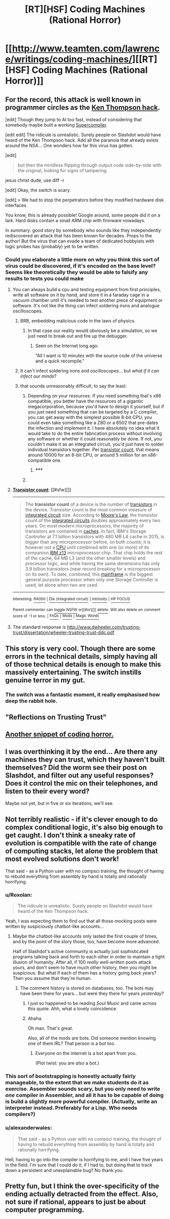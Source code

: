 #+TITLE: [RT][HSF] Coding Machines (Rational Horror)

* [[http://www.teamten.com/lawrence/writings/coding-machines/][[RT][HSF] Coding Machines (Rational Horror)]]
:PROPERTIES:
:Score: 26
:DateUnix: 1430973339.0
:DateShort: 2015-May-07
:END:

** For the record, this attack is well known in programmer circles as the [[http://c2.com/cgi/wiki?TheKenThompsonHack][Ken Thompson hack]].

[edit] Though they jump to AI too fast, instead of considering that somebody maybe built a working [[http://c2.com/cgi/wiki?SuperCompiler][Supercompiler]].

[edit edit] The ridicule is unrealistic. Surely people on Slashdot would have heard of the Ken Thompson hack. Add all the paranoia that already exists around the NSA... One wonders how far this virus has gotten.

[edit]

#+begin_quote
  but then the mindless flipping through output code side-by-side with the original, looking for signs of tampering.
#+end_quote

jesus christ dude, use diff -r

[edit] Okay, the switch is scary.

[edit] > We had to stop the perpetrators before they modified hardware disk interfaces

You know, this is already possible! Google around, some people did it on a lark. Hard disks contain a small ARM chip with firmware nowadays.

In summary: good story by somebody who sounds like they independently rediscovered an attack that has been known for decades. Props to the author! But the virus that can evade a team of dedicated hobbyists with logic probes has (probably) yet to be written.
:PROPERTIES:
:Author: FeepingCreature
:Score: 13
:DateUnix: 1430997337.0
:DateShort: 2015-May-07
:END:

*** Could you elaborate a little more on why you think this sort of virus could be discovered, if it's encoded on the base level? Seems like theoretically they would be able to falsify any results to tests you could make
:PROPERTIES:
:Author: whywhisperwhy
:Score: 1
:DateUnix: 1431012361.0
:DateShort: 2015-May-07
:END:

**** You can always build a cpu and testing equipment from first principles, write all software on it by hand, and store it in a faraday cage in a vacuum chamber until it's needed to test another piece of equipment or software. It's not like the thing can infect soldering irons and analogue oscilloscopes.
:PROPERTIES:
:Author: BadGoyWithAGun
:Score: 6
:DateUnix: 1431014116.0
:DateShort: 2015-May-07
:END:

***** BRB, embedding malicious code in the laws of physics.
:PROPERTIES:
:Author: Chronophilia
:Score: 3
:DateUnix: 1431036843.0
:DateShort: 2015-May-08
:END:

****** In that case our reality would obviously be a simulation, so we just need to break out and fire up the debugger.
:PROPERTIES:
:Author: BadGoyWithAGun
:Score: 2
:DateUnix: 1431037000.0
:DateShort: 2015-May-08
:END:

******* Seen on the Internet long ago:

"All I want is 10 minutes with the source code of the universe and a quick recompile."
:PROPERTIES:
:Author: eaglejarl
:Score: 2
:DateUnix: 1431352477.0
:DateShort: 2015-May-11
:END:


***** It can't infect soldering irons and oscilloscopes... but /what if it can infect our minds/?
:PROPERTIES:
:Author: Solonarv
:Score: 2
:DateUnix: 1431183210.0
:DateShort: 2015-May-09
:END:


***** that sounds unreasonably difficult, to say the least.
:PROPERTIES:
:Author: nerdguy1138
:Score: 1
:DateUnix: 1431052561.0
:DateShort: 2015-May-08
:END:

****** Depending on your resources. If you need something that's x86 compatible, you better have the resources of a gigantic megacorporation, because you'd have to design it yourself, but if you just need something that can be targeted by a C compiler, you can get away with the simplest possible 8-bit CPU, you could even take something like a Z80 or a 6502 that pre-dates the infection and implement it. I have absolutely no idea what it would take to do the entire fabrication process without involving any software or whether it could reasonably be done. If not, you couldn't make it as an integrated circuit, you'd just have to solder individual transistors together. Per [[https://en.wikipedia.org/wiki/Transistor_count][transistor count]], that means around 10000 for an 8-bit CPU, or around 5 million for an x86-compatible one.
:PROPERTIES:
:Author: BadGoyWithAGun
:Score: 0
:DateUnix: 1431057059.0
:DateShort: 2015-May-08
:END:

******* ***** 
      :PROPERTIES:
      :CUSTOM_ID: section
      :END:
****** 
       :PROPERTIES:
       :CUSTOM_ID: section-1
       :END:
**** 
     :PROPERTIES:
     :CUSTOM_ID: section-2
     :END:
[[https://en.wikipedia.org/wiki/Transistor%20count][*Transistor count*]]: [[#sfw][]]

--------------

#+begin_quote
  The *transistor count* of a device is the number of [[https://en.wikipedia.org/wiki/Transistor][transistors]] in the device. Transistor count is the most common measure of [[https://en.wikipedia.org/wiki/Integrated_circuit][integrated circuit]] size. According to [[https://en.wikipedia.org/wiki/Moore%27s_Law][Moore's Law]], the transistor count of the [[https://en.wikipedia.org/wiki/Integrated_circuit][integrated circuits]] doubles approximately every two years. On most modern microprocessors, the majority of transistors are contained in [[https://en.wikipedia.org/wiki/CPU_cache][caches]]. In fact, IBM's Storage Controller at 7.1 billion transistors with 480 MB L4 cache in 2015, is bigger than any microprocessor before, on both counts; it is however not a [[https://en.wikipedia.org/wiki/Central_processing_unit][CPU]] until combined with one (or more) of its companion [[https://en.wikipedia.org/wiki/IBM_z13_(microprocessor)][IBM z13]] microprocessor chip. That chip holds the rest of the cache, 64 MB L3 (and the other smaller levels) and processor logic, and while having the same dimensions has only 3.9 billion transistors (near record breaking for a microprocessor on its own). To date, combined, this [[https://en.wikipedia.org/wiki/Mainframe][mainframe]] is the biggest general purpose processor when only one Storage Controller is used, let alone when two are used.

  * 
    :PROPERTIES:
    :CUSTOM_ID: section-3
    :END:
  [[https://i.imgur.com/ZODnjWq.png][*Image from article*]] [[https://commons.wikimedia.org/wiki/File:Transistor_Count_and_Moore%27s_Law_-_2008.svg][^{i}]]
#+end_quote

--------------

^{Interesting:} [[https://en.wikipedia.org/wiki/R4000][^{R4000}]] ^{|} [[https://en.wikipedia.org/wiki/Die_(integrated_circuit)][^{Die} ^{(integrated} ^{circuit)}]] ^{|} [[https://en.wikipedia.org/wiki/Intrinsity][^{Intrinsity}]] ^{|} [[https://en.wikipedia.org/wiki/HP_FOCUS][^{HP} ^{FOCUS}]]

^{Parent} ^{commenter} ^{can} [[/message/compose?to=autowikibot&subject=AutoWikibot%20NSFW%20toggle&message=%2Btoggle-nsfw+cr279o8][^{toggle} ^{NSFW}]] ^{or[[#or][]]} [[/message/compose?to=autowikibot&subject=AutoWikibot%20Deletion&message=%2Bdelete+cr279o8][^{delete}]]^{.} ^{Will} ^{also} ^{delete} ^{on} ^{comment} ^{score} ^{of} ^{-1} ^{or} ^{less.} ^{|} [[http://www.np.reddit.com/r/autowikibot/wiki/index][^{FAQs}]] ^{|} [[http://www.np.reddit.com/r/autowikibot/comments/1x013o/for_moderators_switches_commands_and_css/][^{Mods}]] ^{|} [[http://www.np.reddit.com/r/autowikibot/comments/1ux484/ask_wikibot/][^{Magic} ^{Words}]]
:PROPERTIES:
:Author: autowikibot
:Score: 1
:DateUnix: 1431057097.0
:DateShort: 2015-May-08
:END:


**** The standard response is [[http://www.dwheeler.com/trusting-trust/dissertation/wheeler-trusting-trust-ddc.pdf]]
:PROPERTIES:
:Author: protagnostic
:Score: 1
:DateUnix: 1431056101.0
:DateShort: 2015-May-08
:END:


** This story is very cool. Though there are some errors in the technical details, simply having all of those technical details is enough to make this massively entertaining. The switch instills genuine terror in my gut.
:PROPERTIES:
:Author: Transfuturist
:Score: 3
:DateUnix: 1431022506.0
:DateShort: 2015-May-07
:END:

*** The switch was a fantastic moment, it really emphasised how deep the rabbit hole.
:PROPERTIES:
:Author: IllusoryIntelligence
:Score: 1
:DateUnix: 1431503866.0
:DateShort: 2015-May-13
:END:


** "Reflections on Trusting Trust"
:PROPERTIES:
:Author: protagnostic
:Score: 3
:DateUnix: 1431055736.0
:DateShort: 2015-May-08
:END:


** [[http://c2.com/cgi/wiki?HyperBug][Another snippet of coding horror.]]
:PROPERTIES:
:Author: Transfuturist
:Score: 2
:DateUnix: 1431021527.0
:DateShort: 2015-May-07
:END:


** I was overthinking it by the end... Are there any machines they can trust, which they haven't built themselves? Did the worm see their post on Slashdot, and filter out any useful responses? Does it control the mic on their telephones, and listen to their every word?

Maybe not yet, but in five or six iterations, we'll see.
:PROPERTIES:
:Author: Chronophilia
:Score: 2
:DateUnix: 1431026833.0
:DateShort: 2015-May-07
:END:


** Not terribly realistic - if it's clever enough to do complex conditional logic, it's also big enough to get caught. I don't think a sneaky rate of evolution is compatible with the rate of change of computing stacks, let alone the problem that most evolved solutions don't work!

That said - as a Python user with no compsci training, the thought of having to rebuild everything from assembly by hand is totally and rationally horrifying.
:PROPERTIES:
:Author: PeridexisErrant
:Score: 1
:DateUnix: 1431005078.0
:DateShort: 2015-May-07
:END:

*** u/Roxolan:
#+begin_quote
  The ridicule is unrealistic. Surely people on Slashdot would have heard of the Ken Thompson hack.
#+end_quote

Yeah, I was expecting them to find out that all those mocking posts were written by suspiciously chatbot-like accounts...
:PROPERTIES:
:Author: Roxolan
:Score: 8
:DateUnix: 1431009980.0
:DateShort: 2015-May-07
:END:

**** Maybe the chatbot-like accounts only lasted the first couple of times, and by the point of the story those, too, have become more advanced.

Half of Slashdot's active community is actually just sophisticated programs talking back and forth to each other in order to maintain a tight illusion of humanity. After all, if 100 /really well-written/ posts attack yours, and don't seem to have much other history, then you might be suspicious. But what if each of them has a history going back years? Then you assume that they're human.
:PROPERTIES:
:Author: callmebrotherg
:Score: 4
:DateUnix: 1431018460.0
:DateShort: 2015-May-07
:END:

***** The comment history is stored on databases, too. The bots may have been there for years... but were they there for years /yesterday/?
:PROPERTIES:
:Author: Chronophilia
:Score: 7
:DateUnix: 1431026948.0
:DateShort: 2015-May-07
:END:

****** I just so happened to be reading /Soul Music/ and came across this quote. Ahh, what a lovely coincidence.
:PROPERTIES:
:Score: 2
:DateUnix: 1431654156.0
:DateShort: 2015-May-15
:END:


****** Ahaha.

Oh man. That's great.

Also, all of the mods are bots. Did someone mention knowing one of them IRL? That person is a bot too.
:PROPERTIES:
:Author: callmebrotherg
:Score: 1
:DateUnix: 1431033829.0
:DateShort: 2015-May-08
:END:

******* Everyone on the internet is a bot apart from you.

(Plot twist: you are /also/ a bot.)
:PROPERTIES:
:Author: MadScientist14159
:Score: 2
:DateUnix: 1431258998.0
:DateShort: 2015-May-10
:END:


*** This sort of bootstrapping is honestly actually fairly manageable, to the extent that we make students do it as exercise. Assembler sounds scary, but you only need to write /one/ compiler in Assembler, and all it has to be capable of doing is build a slightly more powerful compiler. (Actually, write an interpreter instead. Preferably for a Lisp. Who needs compilers?)
:PROPERTIES:
:Author: FeepingCreature
:Score: 2
:DateUnix: 1431006889.0
:DateShort: 2015-May-07
:END:


*** u/alexanderwales:
#+begin_quote
  That said - as a Python user with no compsci training, the thought of having to rebuild everything from assembly by hand is totally and rationally horrifying.
#+end_quote

Hell, having to go into the compiler is horrifying to me, and I have five years in the field. I'm sure that I could do it, if I had to, but doing that to track down a persistent and unexplainable bug? No thank you.
:PROPERTIES:
:Author: alexanderwales
:Score: 2
:DateUnix: 1431007831.0
:DateShort: 2015-May-07
:END:


** Pretty fun, but I think the over-specificity of the ending actually detracted from the effect. Also, not sure if rational, appears to just be about computer programming.
:PROPERTIES:
:Author: Charlie___
:Score: 1
:DateUnix: 1430982558.0
:DateShort: 2015-May-07
:END:
